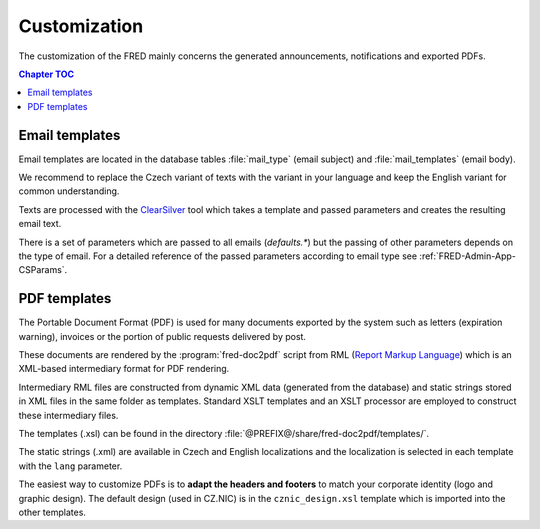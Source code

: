 
.. _FRED-Admin-Custom:

Customization
=========================

.. only:: mode_structure

   .. struct-start

   **Sources:** WEB/Docs + IVIEW + translate :ref:`??? <src>`
   | **AoW:** done & unplanned

   **Chapter outline:**

   * email template (parameters)
   * default header/footer
   * letter template (parameters)
      * expiration letters

   .. struct-end

.. NOTE adapt database values (like template translation) in db init script

The customization of the FRED mainly concerns the generated announcements,
notifications and exported PDFs.

.. contents:: Chapter TOC
   :local:

Email templates
---------------
Email templates are located in the database tables :file:`mail_type`
(email subject) and :file:`mail_templates` (email body).

We recommend to replace the Czech variant of texts with the variant in your
language and keep the English variant for common understanding.

Texts are processed with the `ClearSilver <http://www.clearsilver.net/>`_
tool which takes a template and passed parameters and creates the resulting
email text.

There is a set of parameters which are passed to all emails (*defaults.\**)
but the passing of other parameters depends on the type of email.
For a detailed reference of the passed parameters according to email type see
:ref:`FRED-Admin-App-CSParams`.

.. NOTE
   Header - table: mail_header_defaults ?
   Footer - table: mail_footer ?
   (cs) defaults.* - table:mail_defaults

PDF templates
----------------

The Portable Document Format (PDF) is used for many documents exported
by the system such as letters (expiration warning), invoices
or the portion of public requests delivered by post.

These documents are rendered by the :program:`fred-doc2pdf` script from RML
(`Report Markup Language <http://www.reportlab.com/software/rml-reference/>`_)
which is an XML-based intermediary format for PDF rendering.

Intermediary RML files are constructed from dynamic XML data (generated from
the database) and static strings stored in XML files in the same folder
as templates. Standard XSLT templates and an XSLT processor are employed
to construct these intermediary files.

The templates (.xsl) can be found in the directory
:file:`@PREFIX@/share/fred-doc2pdf/templates/`.

The static strings (.xml) are available in Czech and English localizations and
the localization is selected in each template with the ``lang`` parameter.

.. todo:: What must be done for a new localization?
   static strings + modify templates?

The easiest way to customize PDFs is to **adapt the headers and footers**
to match your corporate identity (logo and graphic design). The default design
(used in CZ.NIC) is in the ``cznic_design.xsl`` template which is imported
into the other templates.
